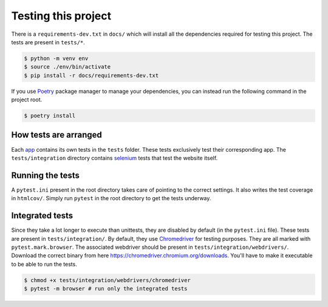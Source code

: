 ********************
Testing this project
********************
There is a ``requirements-dev.txt`` in ``docs/`` which will install all the dependencies required for testing this project. The tests are
present in ``tests/*``. 

.. code:: console

	$ python -m venv env
	$ source ./env/bin/activate
	$ pip install -r docs/requirements-dev.txt

If you use Poetry_ package manager to manage your dependencies, you can instead run the following command in the project root. 

.. code:: console 

	$ poetry install

.. _Poetry: https://python-poetry.org/

How tests are arranged
======================
Each app_ contains its own tests in the ``tests`` folder. These tests
exclusively test their corresponding app. The ``tests/integration`` 
directory contains selenium_ tests that test the website itself. 

.. _app: https://docs.djangoproject.com/en/3.0/ref/applications/
.. _selenium: https://pypi.org/project/selenium/
.. _Chromedriver: https://sites.google.com/a/chromium.org/chromedriver/

Running the tests
=================
A ``pytest.ini`` present in the root directory takes care of pointing to the correct settings.
It also writes the test coverage in ``htmlcov/``. Simply run ``pytest`` in the root directory
to get the tests underway. 

Integrated tests
================
Since they take a lot longer to execute than unittests, they are
disabled by default (in the ``pytest.ini`` file). 
These tests are present in ``tests/integration/``. By default, they use
Chromedriver_ for testing purposes. They are all marked with ``pytest.mark.browser``.
The associated webdriver should be present in ``tests/integration/webdrivers/``.
Download the correct binary from here https://chromedriver.chromium.org/downloads.
You'll have to make it executable to be able to run the tests.

.. code:: console

	$ chmod +x tests/integration/webdrivers/chromedriver
	$ pytest -m browser # run only the integrated tests
